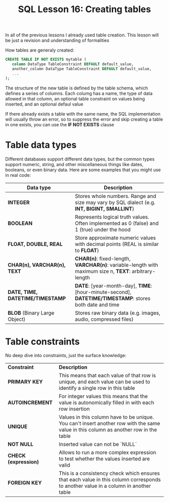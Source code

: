 #+title: SQL Lesson 16: Creating tables

In all of the previous lessons I already used table creation. This lesson will be just a revision and understanding of formalities

How tables are generaly created:
#+BEGIN_SRC sql
CREATE TABLE IF NOT EXISTS mytable (
   column DataType TableConstraint DEFAULT default_value,
   another_column DataType TableConstraint DEFAULT default_value,
   ...
);
#+END_SRC

The structure of the new table is defined by the table schema, which defines a series of columns. Each columg has a name, the type of data allowed in that column, an optional table constraint on values being inserted, and an optional defaul value

If there already exists a table with the same name, the SQL implementation will usually throw an error, so to suppress the error and skip creating a table in one exists, you can use the *IF NOT EXISTS* clause

* Table data types
Different databases support different data types, but the common types support numeric, string, and other miscellaneous things like dates, booleans, or even binary data. Here are some examples that you might use in real code:

|----------------------------------+---------------------------------------------------------------------------------------------------------|
| *Data type*                      | *Description*                                                                                           |
|----------------------------------+---------------------------------------------------------------------------------------------------------|
| *INTEGER*                        | Stores whole numbers. Range and size may vary by SQL dialect (e.g. *INT, BIGINT, SMALLINT*)             |
| *BOOLEAN*                        | Represents logical truth values. Often implemented as 0 (false) and 1 (true) under the hood             |
| *FLOAT, DOUBLE, REAL*            | Store approximate numeric values with decimal points (REAL is similar to *FLOAT*)                       |
| *CHAR(n), VARCHAR(n), TEXT*      | *CHAR(n)*: fixed-length, *VARCHAR(n)*: variable-length with maximum size n, *TEXT*: arbitrary-length    |
| *DATE, TIME, DATETIME/TIMESTAMP* | *DATE*: [year-month-day], *TIME*: [hour-minute-second], *DATETIME/TIMESTAMP*: stores both date and time |
| *BLOB* (Binary Large Object)     | Stores raw binary data (e.g. images, audio, compressed files)                                           |
|----------------------------------+---------------------------------------------------------------------------------------------------------|
* Table constraints

No deep dive into constraints, just the surface knowledge:

|----------------------+--------------------------------------------------------------------------------------------------------------------------------------|
| *Constraint*         | *Description*                                                                                                                        |
| *PRIMARY KEY*        | This means that each value of that row is unique, and each value can be used to identify a single row in this table                  |
| *AUTOINCREMENT*      | For integer values this means that the value is autonomically filled in with each row insertion                                      |
| *UNIQUE*             | Values in this column have to be unique. You can't insert another row with the same value in this column as another row in the table |
| *NOT NULL*           | Inserted value can not be `NULL`                                                                                                     |
| *CHECK (expression)* | Allows to run a more complex expression to test whether the values inserted are valid                                                |
| *FOREIGN KEY*        | This is a consistency check which ensures that each value in this column corresponds to another value in a column in another table   |
|----------------------+--------------------------------------------------------------------------------------------------------------------------------------|
